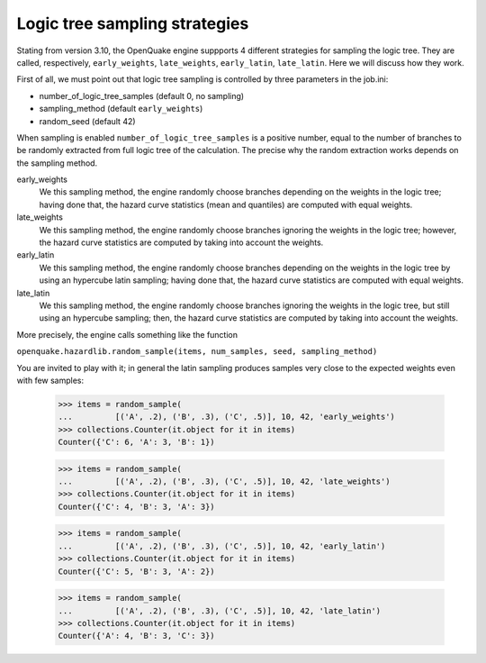 Logic tree sampling strategies
==============================

Stating from version 3.10, the OpenQuake engine suppports 4 different
strategies for sampling the logic tree. They are called, respectively,
``early_weights``, ``late_weights``, ``early_latin``, ``late_latin``.
Here we will discuss how they work.

First of all, we must point out that logic tree sampling is controlled
by three parameters in the job.ini:

- number_of_logic_tree_samples (default 0, no sampling)
- sampling_method (default ``early_weights``)
- random_seed (default 42)

When sampling is enabled ``number_of_logic_tree_samples`` is a positive
number, equal to the number of branches to be randomly extracted from
full logic tree of the calculation. The precise why the random extraction
works depends on the sampling method.

early_weights
  We this sampling method, the engine randomly choose branches depending
  on the weights in the logic tree; having done that, the hazard curve
  statistics (mean and quantiles) are computed with equal weights.

late_weights
  We this sampling method, the engine randomly choose branches ignoring
  the weights in the logic tree; however, the hazard curve
  statistics are computed by taking into account the weights.

early_latin
  We this sampling method, the engine randomly choose branches depending
  on the weights in the logic tree by using an hypercube latin sampling;
  having done that, the hazard curve statistics are computed with equal weights.

late_latin
  We this sampling method, the engine randomly choose branches ignoring
  the weights in the logic tree, but still using an hypercube sampling;
  then, the hazard curve statistics are computed by taking into account
  the weights.

More precisely, the engine calls something like the function

``openquake.hazardlib.random_sample(items, num_samples, seed, sampling_method)``

You are invited to play with it; in general the latin sampling produces
samples very close to the expected weights even with few samples:

    >>> items = random_sample(
    ...         [('A', .2), ('B', .3), ('C', .5)], 10, 42, 'early_weights')
    >>> collections.Counter(it.object for it in items)
    Counter({'C': 6, 'A': 3, 'B': 1})

    >>> items = random_sample(
    ...         [('A', .2), ('B', .3), ('C', .5)], 10, 42, 'late_weights')
    >>> collections.Counter(it.object for it in items)
    Counter({'C': 4, 'B': 3, 'A': 3})

    >>> items = random_sample(
    ...         [('A', .2), ('B', .3), ('C', .5)], 10, 42, 'early_latin')
    >>> collections.Counter(it.object for it in items)
    Counter({'C': 5, 'B': 3, 'A': 2})

    >>> items = random_sample(
    ...         [('A', .2), ('B', .3), ('C', .5)], 10, 42, 'late_latin')
    >>> collections.Counter(it.object for it in items)
    Counter({'A': 4, 'B': 3, 'C': 3})
